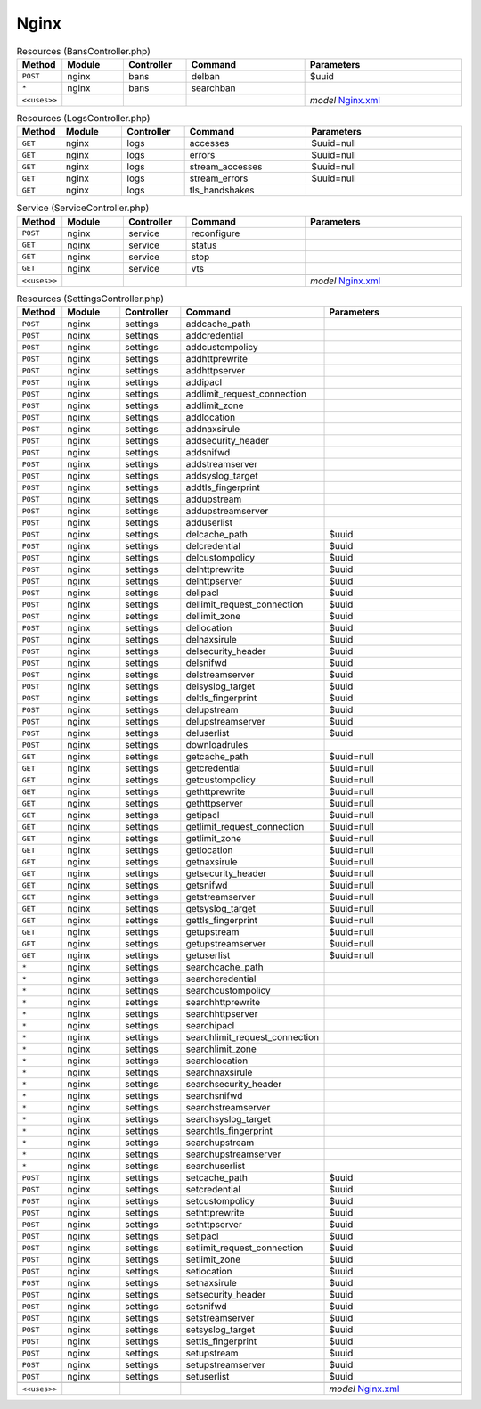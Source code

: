 Nginx
~~~~~

.. csv-table:: Resources (BansController.php)
   :header: "Method", "Module", "Controller", "Command", "Parameters"
   :widths: 4, 15, 15, 30, 40

    "``POST``","nginx","bans","delban","$uuid"
    "``*``","nginx","bans","searchban",""

    "``<<uses>>``", "", "", "", "*model* `Nginx.xml <https://github.com/opnsense/plugins/blob/master/www/nginx/src/opnsense/mvc/app/models/OPNsense/Nginx/Nginx.xml>`__"

.. csv-table:: Resources (LogsController.php)
   :header: "Method", "Module", "Controller", "Command", "Parameters"
   :widths: 4, 15, 15, 30, 40

    "``GET``","nginx","logs","accesses","$uuid=null"
    "``GET``","nginx","logs","errors","$uuid=null"
    "``GET``","nginx","logs","stream_accesses","$uuid=null"
    "``GET``","nginx","logs","stream_errors","$uuid=null"
    "``GET``","nginx","logs","tls_handshakes",""

.. csv-table:: Service (ServiceController.php)
   :header: "Method", "Module", "Controller", "Command", "Parameters"
   :widths: 4, 15, 15, 30, 40

    "``POST``","nginx","service","reconfigure",""
    "``GET``","nginx","service","status",""
    "``GET``","nginx","service","stop",""
    "``GET``","nginx","service","vts",""

    "``<<uses>>``", "", "", "", "*model* `Nginx.xml <https://github.com/opnsense/plugins/blob/master/www/nginx/src/opnsense/mvc/app/models/OPNsense/Nginx/Nginx.xml>`__"

.. csv-table:: Resources (SettingsController.php)
   :header: "Method", "Module", "Controller", "Command", "Parameters"
   :widths: 4, 15, 15, 30, 40

    "``POST``","nginx","settings","addcache_path",""
    "``POST``","nginx","settings","addcredential",""
    "``POST``","nginx","settings","addcustompolicy",""
    "``POST``","nginx","settings","addhttprewrite",""
    "``POST``","nginx","settings","addhttpserver",""
    "``POST``","nginx","settings","addipacl",""
    "``POST``","nginx","settings","addlimit_request_connection",""
    "``POST``","nginx","settings","addlimit_zone",""
    "``POST``","nginx","settings","addlocation",""
    "``POST``","nginx","settings","addnaxsirule",""
    "``POST``","nginx","settings","addsecurity_header",""
    "``POST``","nginx","settings","addsnifwd",""
    "``POST``","nginx","settings","addstreamserver",""
    "``POST``","nginx","settings","addsyslog_target",""
    "``POST``","nginx","settings","addtls_fingerprint",""
    "``POST``","nginx","settings","addupstream",""
    "``POST``","nginx","settings","addupstreamserver",""
    "``POST``","nginx","settings","adduserlist",""
    "``POST``","nginx","settings","delcache_path","$uuid"
    "``POST``","nginx","settings","delcredential","$uuid"
    "``POST``","nginx","settings","delcustompolicy","$uuid"
    "``POST``","nginx","settings","delhttprewrite","$uuid"
    "``POST``","nginx","settings","delhttpserver","$uuid"
    "``POST``","nginx","settings","delipacl","$uuid"
    "``POST``","nginx","settings","dellimit_request_connection","$uuid"
    "``POST``","nginx","settings","dellimit_zone","$uuid"
    "``POST``","nginx","settings","dellocation","$uuid"
    "``POST``","nginx","settings","delnaxsirule","$uuid"
    "``POST``","nginx","settings","delsecurity_header","$uuid"
    "``POST``","nginx","settings","delsnifwd","$uuid"
    "``POST``","nginx","settings","delstreamserver","$uuid"
    "``POST``","nginx","settings","delsyslog_target","$uuid"
    "``POST``","nginx","settings","deltls_fingerprint","$uuid"
    "``POST``","nginx","settings","delupstream","$uuid"
    "``POST``","nginx","settings","delupstreamserver","$uuid"
    "``POST``","nginx","settings","deluserlist","$uuid"
    "``POST``","nginx","settings","downloadrules",""
    "``GET``","nginx","settings","getcache_path","$uuid=null"
    "``GET``","nginx","settings","getcredential","$uuid=null"
    "``GET``","nginx","settings","getcustompolicy","$uuid=null"
    "``GET``","nginx","settings","gethttprewrite","$uuid=null"
    "``GET``","nginx","settings","gethttpserver","$uuid=null"
    "``GET``","nginx","settings","getipacl","$uuid=null"
    "``GET``","nginx","settings","getlimit_request_connection","$uuid=null"
    "``GET``","nginx","settings","getlimit_zone","$uuid=null"
    "``GET``","nginx","settings","getlocation","$uuid=null"
    "``GET``","nginx","settings","getnaxsirule","$uuid=null"
    "``GET``","nginx","settings","getsecurity_header","$uuid=null"
    "``GET``","nginx","settings","getsnifwd","$uuid=null"
    "``GET``","nginx","settings","getstreamserver","$uuid=null"
    "``GET``","nginx","settings","getsyslog_target","$uuid=null"
    "``GET``","nginx","settings","gettls_fingerprint","$uuid=null"
    "``GET``","nginx","settings","getupstream","$uuid=null"
    "``GET``","nginx","settings","getupstreamserver","$uuid=null"
    "``GET``","nginx","settings","getuserlist","$uuid=null"
    "``*``","nginx","settings","searchcache_path",""
    "``*``","nginx","settings","searchcredential",""
    "``*``","nginx","settings","searchcustompolicy",""
    "``*``","nginx","settings","searchhttprewrite",""
    "``*``","nginx","settings","searchhttpserver",""
    "``*``","nginx","settings","searchipacl",""
    "``*``","nginx","settings","searchlimit_request_connection",""
    "``*``","nginx","settings","searchlimit_zone",""
    "``*``","nginx","settings","searchlocation",""
    "``*``","nginx","settings","searchnaxsirule",""
    "``*``","nginx","settings","searchsecurity_header",""
    "``*``","nginx","settings","searchsnifwd",""
    "``*``","nginx","settings","searchstreamserver",""
    "``*``","nginx","settings","searchsyslog_target",""
    "``*``","nginx","settings","searchtls_fingerprint",""
    "``*``","nginx","settings","searchupstream",""
    "``*``","nginx","settings","searchupstreamserver",""
    "``*``","nginx","settings","searchuserlist",""
    "``POST``","nginx","settings","setcache_path","$uuid"
    "``POST``","nginx","settings","setcredential","$uuid"
    "``POST``","nginx","settings","setcustompolicy","$uuid"
    "``POST``","nginx","settings","sethttprewrite","$uuid"
    "``POST``","nginx","settings","sethttpserver","$uuid"
    "``POST``","nginx","settings","setipacl","$uuid"
    "``POST``","nginx","settings","setlimit_request_connection","$uuid"
    "``POST``","nginx","settings","setlimit_zone","$uuid"
    "``POST``","nginx","settings","setlocation","$uuid"
    "``POST``","nginx","settings","setnaxsirule","$uuid"
    "``POST``","nginx","settings","setsecurity_header","$uuid"
    "``POST``","nginx","settings","setsnifwd","$uuid"
    "``POST``","nginx","settings","setstreamserver","$uuid"
    "``POST``","nginx","settings","setsyslog_target","$uuid"
    "``POST``","nginx","settings","settls_fingerprint","$uuid"
    "``POST``","nginx","settings","setupstream","$uuid"
    "``POST``","nginx","settings","setupstreamserver","$uuid"
    "``POST``","nginx","settings","setuserlist","$uuid"

    "``<<uses>>``", "", "", "", "*model* `Nginx.xml <https://github.com/opnsense/plugins/blob/master/www/nginx/src/opnsense/mvc/app/models/OPNsense/Nginx/Nginx.xml>`__"
